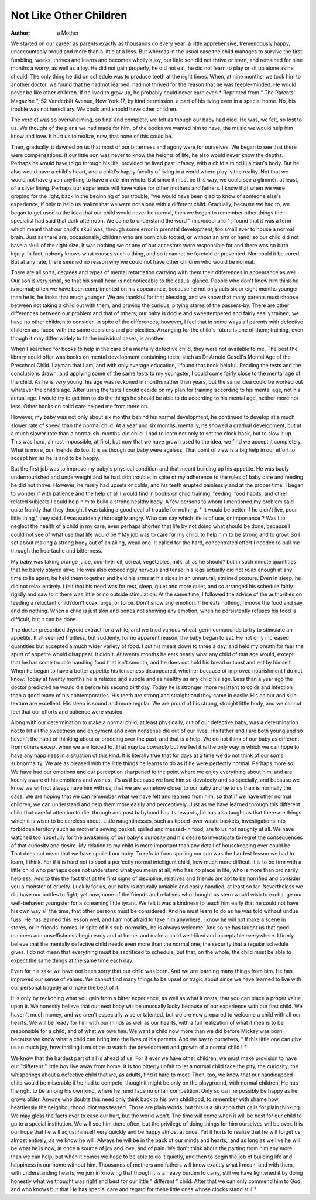 Not Like Other Children
=========================

:Author: a Mother
We started on our career as parents exactly
as thousands do every year; a little apprehensive, tremendously happy, unaccountably proud
and more than a little at a loss. But whereas
in the usual case the child manages to survive
the first fumbling, weeks, thrives and learns
and becomes wholly a joy, our little son did
not thrive or learn, and remained for nine
months a worry, as well as a joy. He did not
gain properly, he did not eat, he did not learn
to play or sit up alone as he should. The only
thing he did on schedule was to produce teeth
at the right times. When, at nine months,
we took him to another doctor, we found that
he had not learned, had not thrived for the
reason that he was feeble-minded. He would
never be like other children. If he lived to
grow up, he probably could never earn even
* Reprinted from " The Parents' Magazine ", 52 Vanderbilt Avenue, New York 17, by kind permission.
a part of his living even in a special home.
No, his trouble was not hereditary. We could
and should have other children.

The verdict was so overwhelming, so final
and complete, we felt as though our baby had
died. He was, we felt, so lost to us. We
thought of the plans we had made for him,
of the books we wanted him to have, the
music we would help him know and love. It
hurt us to realize, now, that none of this could
be.

Then, gradually, it dawned on us that most
of our bitterness and agony were for ourselves.
We began to see that there were compensations.
If our little son was never to know the heights
of life, he also would never know the depths.
Perhaps he would have to go through his life,
provided he lived past infancy, with a child's
mind iij a man's body. But he also would
have a child's heart, and a child's happy faculty
of living in a world where play is the reality.
Not that we would not have given anything
to have made him whole. But since it must
be this way, we could see a glimmer, at least,
of a silver lining. Perhaps our experience will
have value for other mothers and fathers. I
know that when we were groping for the
light, back in the beginning of our trouble,
"we would have been glad to know of someone
else's experience, if only to help us realize that
we were not alone with a different child.
Gradually, because we had to, we began to
get used to the idea that our child would never
be normal, then we began to remember other
things the specialist had said that dark afternoon.
We came to understand the word " microcephalic " ; found that it was a term which
meant that our child's skull was, through some
error in prenatal development, too small ever
to house a normal brain. Just as there are,
occasionally, children who are born club
footed, or without an arm or hand, so our
child did not have a skull of the right size. It
was nothing we or any of our ancestors were
responsible for and there was no birth injury.
In fact, nobody knows what causes such a
thing, and so it cannot be foretold or prevented.
Nor could it be cured. But at any rate, there
seemed no reason why we could not have other
children who would be normal.

There are all sorts, degrees and types of
mental retardation carrying with them their
differences in appearance as well. Our son is
very small, so that his small head is not noticeable to the casual glance. People who don't
know him think he is normal; often we have
been complimented on his appearance, because
he not only acts six or eight months younger
than he is, he looks that much younger. We
are thankful for that blessing, and we know that
many parents must choose between not taking
a child out with them, and braving the curious,
pitying stares of the passers-by. There are
other differences between our problem and that
of others; our baby is docile and sweettempered and fairly easily trained; we have
no other children to consider. In spite of the
differences, however, I feel that in some ways
all parents with defective children are faced
with the same decisions and perplexities.
Arranging for the child's future is one of them;
training, even though it may differ widely to
fit the individual cases, is another.

When I searched for books to help in the care
of a mentally defective child, they were not
available to me. The best the library could
offer was books on mental development containing tests, such as Dr Arnold Gesell's
Mental Age of the Preschool Child. Layman
that I am, and with only average education,
I found that book helpful. Reading the tests
and the conclusions drawn, and applying some
of the same tests to my youngster, I could
come fairly close to the mental age of the child.
As he is very young, his age was reckoned in
months rather than years, but the same idea
could be worked out whatever the child's age.
After using the tests I could decide on my plan
for training according to his mental age, not
his actual age. I would try to get him to do
the things he should be able to do according
to his mental age, neither more nor less. Other
books on child care helped me from there
on.

However, my baby was not only about six
months behind his normal development, he
continued to develop at a much slower rate of
speed than the normal child. At a year and six
months, mentally, he showed a gradual development, but at a much slower rate than a normal
six-months-old child. I had to learn not only
to set the clock back, but to slow it up. This
was hard, almost impossible, at first, but now
that we have grown used to the idea, we find
we accept it completely. What is more, our
friends do too. It is as though our baby were
ageless. That point of view is a big help in
our effort to accept him as he is and to be
happy.

But the first job was to improve my baby's
physical condition and that meant building
up his appetite. He was badly undernourished
and underweight and he had skin trouble. In
spite of my adherence to the rules of baby care
and feeding he did not thrive. However, he
rarely had upsets or colds, and his teeth erupted
painlessly and at the proper time. I began
to wonder if with patience and the help of
all I would find in books on child training,
feeding, food habits, and other related subjects
I could help him to build a strong healthy body.
A few persons to whom I mentioned my
problem said quite frankly that they thought I
was taking a good deal of trouble for nothing.
" It would be better if he didn't live, poor little
thing," they said. I was suddenly thoroughly
angry. Who can say which life is of use,
or importance ? Was I to neglect the health
of a child in my care, even perhaps shorten that
life by not doing what should be done, because
I could not see of what use that life would be ?
My job was to care for my child, to help him
to be strong and to grow. So I set about
making a strong body out of an ailing, weak
one. It called for the hard, concentrated effort
I needed to pull me through the heartache and
bitterness.

My baby was taking orange juice, cod-liver
oil, cereal, vegetables, milk, all as he should?
but in such minute quantities that he barely
stayed alive. He was also exceedingly nervous
and tense; his legs actually did not relax
enough at any time to lie apart, he held them
together and held his arms at his sides in an
unnatural, strained posture. Even in sleep,
he did not relax entirely. I felt that his need
was for rest, sleep, quiet and more quiet, and so
arranged his schedule fairly rigidly and saw
to it there was little or no outside stimulation.
At the same time, I followed the advice of the
authorities on feeding a reluctant child?don't
coax, urge, or force. Don't show any emotion.
If he eats nothing, remove the food and say and
do nothing. When a child is just skin and bones
not showing any emotion, when he persistently
refuses his food is difficult, but it can be
done.

The doctor prescribed thyroid extract for a
while, and we tried various wheat-germ compounds to try to stimulate an appetite. It
all seemed fruitless, but suddenly, for no
apparent reason, the baby began to eat. He
not only increased quantities but accepted a
much wider variety of food. I cut his meals
down to three a day, and held my breath for
fear the spurt of appetite would disappear.
It didn't. At twenty months he eats nearly what
any child of that age would, except that he has
some trouble handling food that isn't smooth,
and he does not hold his bread or toast and eat
by himself. When he began to have a better
appetite his tenseness disappeared, whether
because of improved nourishment I do not
know. Today at twenty months he is relaxed
and supple and as healthy as any child his age.
Less than a year ago the doctor predicted he
would die before his second birthday. Today
he is stronger, more resistant to colds and
infection than a good many of his contemporaries. His teeth are strong and straight and
they came in easily. His colour and skin
texture are excellent. His sleep is sound and
more regular. We are proud of his strong,
straight little body, and we cannot feel that our
efforts and patience were wasted.

Along with our determination to make a
normal child, at least physically, out of our
defective baby, was a determination not to let
all the sweetness and enjoyment and even nonsense die out of our lives. His father and I
are both young and so haven't the habit of
thinking about or brooding over the past,
and that is a help. We do not think of our baby
as different from others except when we are
forced to. That may be cowardly but we feel
it is the only way in which we can hope to have
any happiness in a situation of this kind. It
is literally true that for days at a time we do
not think of our son's subnormality. We are
as pleased with the little things he learns to do
as if he were perfectly normal. Perhaps more
so. We have had our emotions and our perception sharpened to the point where we enjoy
everything about him, and are keenly aware
of his emotions and wishes. It's as if because
we love him so devotedly and so specially, and
because we know we will not always have him
with us, that we are somehow closer to our baby
and he to us than is normally the case. We are
hoping that we can remember what we have
felt and learned from him, so that if we have
other normal children, we can understand and
help them more easily and perceptively.
Just as we have learned through this different
child that careful attention to diet through and
past babyhood has its rewards, he has also
taught us that there are things which it is wiser
to be careless about. Little naughtinesses, such
as tipped-over waste baskets, investigations
into forbidden territory such as mother's
sewing basket, spilled and messed-in food, are
to us not naughty at all. We have watched too
hopefully for the awakening of our baby's
curiosity and his desire to investigate to regret
the consequences of that curiosity and desire.
My relation to my child is more important
than any detail of housekeeping ever could be.
That does not mean that we have spoiled our
baby. To refrain from spoiling our son was
the hardest lesson we had to learn, I think.
For if it is hard not to spoil a perfectly normal
intelligent child, how much more difficult it
is to be firm with a little child who perhaps
does not understand what you mean at all,
who has no place in life, who is more than
ordinarily helpless. Add to this the fact that
at the first signs of discipline, relatives and friends
are apt to be horrified and consider you a
monster of cruelty. Luckily for us, our baby
is naturally amiable and easily handled, at
least so far. Nevertheless we did have our
battles to fight, yet now, none of the friends and
relatives who thought us stern would wish to
exchange our well-behaved youngster for a
screaming little tyrant. We felt it was a kindness to teach him early that he could not have
his own way all the time, that other persons
must be considered. And he must learn to
do as he was told without undue fuss. He has
learned this lesson well, and I am not afraid to
take him anywhere. I know he will not make
a scene in stores, or in friends' homes. In
spite of his sub-normality, he is always welcome.
And so he has taught us that good manners and
unselfishness begin early and at home, and make
a child well-liked and acceptable everywhere.
I firmly believe that the mentally defective
child needs even more than the normal one,
the security that a regular schedule gives. I
do not mean that everything must be sacrificed
to schedule, but that, on the whole, the child
must be able to expect the same things at the
same time each day.

Even for his sake we have not been sorry
that our child was born. And we are learning
many things from him. He has improved our
sense of values. We cannot find many things
to be upset or tragic about since we have learned
to live with our personal tragedy and make the
best of it.

It is only by reckoning what you gain from
a bitter experience, as well as what it costs,
that you can place a proper value upon it.
We honestly believe that our next baby will be
unusually lucky because of our experience
with our first child. We haven't much money,
and we aren't especially wise or talented, but
we are now prepared to welcome a child with
all our hearts. We will be ready for him with
our minds as well as our hearts, with a full
realization of what it means to be responsible
for a child, and of what we owe him. We want
a child now more than we did before Mickey
was born, because we know what a child can
bring into the lives of his parents. And we
say to ourselves, " If this little one can give
us so much joy, how thrilling it must be to
watch the development and growth of a normal
child ! "

We know that the hardest part of all is ahead
of us. For if ever we have other children,
we must make provision to have our "different "
little boy live away from home. It is too
bitterly unfair to let a normal child face the
pity, the curiosity, the whisperings about a
defective child that we, as adults, find it hard to
meet. Then, too, we know that our handicapped child would be miserable if he had to
compete, though it might be only on the playground, with normal children. He has the
right to be among his own kind, where he need
face no unfair competition. Only so can he
possibly be happy as he grows older. Anyone
who doubts this need only think back to his
own childhood, to remember with shame how
heartlessly the neighbourhood idiot was teased.
Those are plain words, but this is a situation
that calls for plain thinking. We may gloss
the facts over to ease our hurt, but the world
won't. The time will come when it will be best
for our child to go to a special institution.
We will see him there often, but the privilege
of doing things for him ourselves will be over.
It is our hope that he will adjust himself very
quickly and be happy almost at once. Yet it
hurts to realize that he will forget us almost
entirely, as we know he will. Always he will
be in the back of our minds and hearts,' and as
long as we live he will be what he is now, at once
a source of joy and love, and of pain. We
don't think about the parting from him any
more than we can help, but when it comes we
hope to be able to do it quietly, and then to begin
the job of building life and happiness in our
home without him. Thousands of mothers and
fathers will know exactly what I mean, and
with them, with understanding hearts, we join
in knowing that though it is a heavy burden to
carry, still we have lightened it by doing honestly
what we thought was right and best for our
little " different " child. After that we can
only commend him to God, and who knows
but that He has special care and regard for these
little ones whose clocks stand still ?
